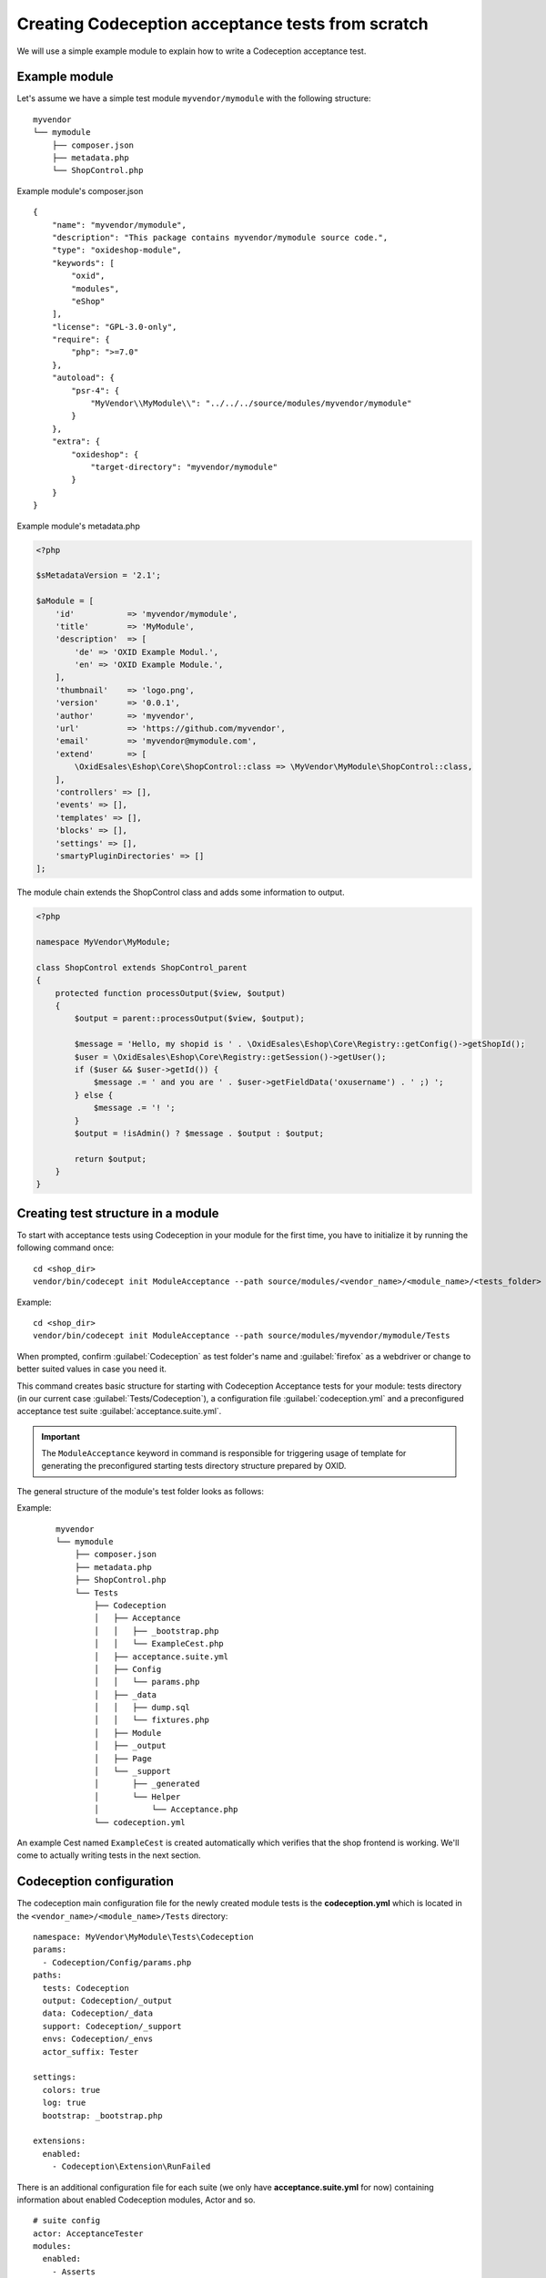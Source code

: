 Creating Codeception acceptance tests from scratch
==================================================

We will use a simple example module to explain how to write a Codeception acceptance test.

.. _codeception_example_module:

Example module
--------------

Let's assume we have a simple test module ``myvendor/mymodule`` with the following structure:

::

    myvendor
    └── mymodule
        ├── composer.json
        ├── metadata.php
        └── ShopControl.php


Example module's composer.json
::

    {
        "name": "myvendor/mymodule",
        "description": "This package contains myvendor/mymodule source code.",
        "type": "oxideshop-module",
        "keywords": [
            "oxid",
            "modules",
            "eShop"
        ],
        "license": "GPL-3.0-only",
        "require": {
            "php": ">=7.0"
        },
        "autoload": {
            "psr-4": {
                "MyVendor\\MyModule\\": "../../../source/modules/myvendor/mymodule"
            }
        },
        "extra": {
            "oxideshop": {
                "target-directory": "myvendor/mymodule"
            }
        }
    }


Example module's metadata.php


.. code:: php

    <?php

    $sMetadataVersion = '2.1';

    $aModule = [
        'id'           => 'myvendor/mymodule',
        'title'        => 'MyModule',
        'description'  => [
            'de' => 'OXID Example Modul.',
            'en' => 'OXID Example Module.',
        ],
        'thumbnail'    => 'logo.png',
        'version'      => '0.0.1',
        'author'       => 'myvendor',
        'url'          => 'https://github.com/myvendor',
        'email'        => 'myvendor@mymodule.com',
        'extend'       => [
            \OxidEsales\Eshop\Core\ShopControl::class => \MyVendor\MyModule\ShopControl::class,
        ],
        'controllers' => [],
        'events' => [],
        'templates' => [],
        'blocks' => [],
        'settings' => [],
        'smartyPluginDirectories' => []
    ];

The module chain extends the ShopControl class and adds some information to output.

.. code:: php

    <?php

    namespace MyVendor\MyModule;

    class ShopControl extends ShopControl_parent
    {
        protected function processOutput($view, $output)
        {
            $output = parent::processOutput($view, $output);

            $message = 'Hello, my shopid is ' . \OxidEsales\Eshop\Core\Registry::getConfig()->getShopId();
            $user = \OxidEsales\Eshop\Core\Registry::getSession()->getUser();
            if ($user && $user->getId()) {
                $message .= ' and you are ' . $user->getFieldData('oxusername') . ' ;) ';
            } else {
                $message .= '! ';
            }
            $output = !isAdmin() ? $message . $output : $output;

            return $output;
        }
    }

.. _codeception_initialization:

Creating test structure in a module
-----------------------------------

To start with acceptance tests using Codeception in your module for the first time, you have to initialize
it by running the following command once:
::

  cd <shop_dir>
  vendor/bin/codecept init ModuleAcceptance --path source/modules/<vendor_name>/<module_name>/<tests_folder>

Example:
::

  cd <shop_dir>
  vendor/bin/codecept init ModuleAcceptance --path source/modules/myvendor/mymodule/Tests



When prompted, confirm :guilabel:`Codeception` as test folder's name and :guilabel:`firefox` as a webdriver or change to
better suited values in case you need it.

This command creates basic structure for starting with Codeception Acceptance tests for your module: tests directory (in
our current case :guilabel:`Tests/Codeception`), a configuration file :guilabel:`codeception.yml` and a preconfigured
acceptance test suite :guilabel:`acceptance.suite.yml`.

.. Important::
    The ``ModuleAcceptance`` keyword in command is responsible for triggering usage of template for
    generating the preconfigured starting tests directory structure prepared by OXID.

The general structure of the module's test folder looks as follows:

Example:
    ::

        myvendor
        └── mymodule
            ├── composer.json
            ├── metadata.php
            ├── ShopControl.php
            └── Tests
                ├── Codeception
                │   ├── Acceptance
                │   │   ├── _bootstrap.php
                │   │   └── ExampleCest.php
                │   ├── acceptance.suite.yml
                │   ├── Config
                │   │   └── params.php
                │   ├── _data
                │   │   ├── dump.sql
                │   │   └── fixtures.php
                │   ├── Module
                │   ├── _output
                │   ├── Page
                │   └── _support
                │       ├── _generated
                │       └── Helper
                │           └── Acceptance.php
                └── codeception.yml


An example Cest named ``ExampleCest`` is created automatically which verifies that the shop frontend is working.
We'll come to actually writing tests in the next section.

Codeception configuration
-------------------------

The codeception main configuration file for the newly created module tests is the **codeception.yml** which is
located in the ``<vendor_name>/<module_name>/Tests`` directory:

::

    namespace: MyVendor\MyModule\Tests\Codeception
    params:
      - Codeception/Config/params.php
    paths:
      tests: Codeception
      output: Codeception/_output
      data: Codeception/_data
      support: Codeception/_support
      envs: Codeception/_envs
      actor_suffix: Tester

    settings:
      colors: true
      log: true
      bootstrap: _bootstrap.php

    extensions:
      enabled:
        - Codeception\Extension\RunFailed


There is an additional configuration file for each suite (we only have **acceptance.suite.yml** for now)
containing information about enabled Codeception modules, Actor and so.

::

    # suite config
    actor: AcceptanceTester
    modules:
      enabled:
        - Asserts
        - WebDriver:
            url: '%SHOP_URL%'
            browser: firefox
            port: '%SELENIUM_SERVER_PORT%'
            window_size: 1920x1080
            clear_cookies: true
        - Db:
            dsn: 'mysql:host=%DB_HOST%;dbname=%DB_NAME%;charset=utf8'
            user: '%DB_USERNAME%'
            password: '%DB_PASSWORD%'
            port: '%DB_PORT%'
            dump: '%DUMP_PATH%'
            populate: true # run populator before all tests
            cleanup: true # run populator before each test
            populator: '%PHP_BIN% %VENDOR_PATH%/bin/reset-shop'
        - \OxidEsales\Codeception\Module\Oxideshop:
            depends:
              - WebDriver
              - Db
        - \OxidEsales\Codeception\Module\Database:
            config_key: 'fq45QS09_fqyx09239QQ'
            depends: Db
        - \OxidEsales\Codeception\Module\Translation\TranslationsModule:
            shop_path: '%SHOP_SOURCE_PATH%'
            paths: 'Application/views/flow'


For further details regarding the configuration of Codeception tests please refer to the
`Codeception documentation <https://codeception.com/docs/reference/Configuration>`__.
